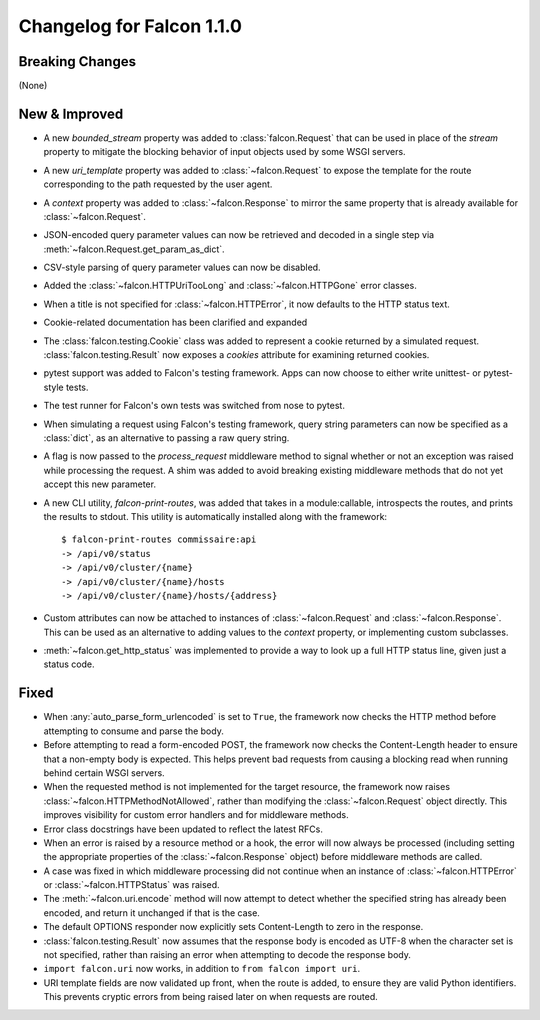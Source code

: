 Changelog for Falcon 1.1.0
==========================

Breaking Changes
----------------

(None)

New & Improved
--------------

- A new `bounded_stream` property was added to :class:`falcon.Request`
  that can be used in place of the `stream` property to mitigate
  the blocking behavior of input objects used by some WSGI servers.
- A new `uri_template` property was added to :class:`~falcon.Request`
  to expose the template for the route corresponding to the
  path requested by the user agent.
- A `context` property was added to :class:`~falcon.Response` to mirror
  the same property that is already available for
  :class:`~falcon.Request`.
- JSON-encoded query parameter values can now be retrieved and decoded
  in a single step via :meth:`~falcon.Request.get_param_as_dict`.
- CSV-style parsing of query parameter values can now be disabled.
- Added the :class:`~falcon.HTTPUriTooLong` and
  :class:`~falcon.HTTPGone` error classes.
- When a title is not specified for :class:`~falcon.HTTPError`, it now
  defaults to the HTTP status text.
- Cookie-related documentation has been clarified and expanded
- The :class:`falcon.testing.Cookie` class was added to represent a
  cookie returned by a simulated request. :class:`falcon.testing.Result`
  now exposes a `cookies` attribute for examining returned cookies.
- pytest support was added to Falcon's testing framework. Apps can now
  choose to either write unittest- or pytest-style tests.
- The test runner for Falcon's own tests was switched from nose
  to pytest.
- When simulating a request using Falcon's testing framework, query
  string parameters can now be specified as a :class:`dict`, as
  an alternative to passing a raw query string.
- A flag is now passed to the `process_request` middleware method to
  signal whether or not an exception was raised while processing the
  request. A shim was added to avoid breaking existing middleware
  methods that do not yet accept this new parameter.
- A new CLI utility, `falcon-print-routes`, was added that takes in a
  module:callable, introspects the routes, and prints the
  results to stdout. This utility is automatically installed along
  with the framework::

    $ falcon-print-routes commissaire:api
    -> /api/v0/status
    -> /api/v0/cluster/{name}
    -> /api/v0/cluster/{name}/hosts
    -> /api/v0/cluster/{name}/hosts/{address}

- Custom attributes can now be attached to instances of
  :class:`~falcon.Request` and :class:`~falcon.Response`. This can be
  used as an alternative to adding values to the `context` property,
  or implementing custom subclasses.
- :meth:`~falcon.get_http_status` was implemented to provide a way to
  look up a full HTTP status line, given just a status code.

Fixed
-----

- When :any:`auto_parse_form_urlencoded` is
  set to ``True``, the framework now checks the HTTP method before
  attempting to consume and parse the body.
- Before attempting to read a form-encoded POST, the framework now
  checks the Content-Length header to ensure that a non-empty body
  is expected. This helps prevent bad requests from causing a blocking
  read when running behind certain WSGI servers.
- When the requested method is not implemented for the target resource,
  the framework now raises :class:`~falcon.HTTPMethodNotAllowed`, rather
  than modifying the :class:`~falcon.Request` object directly. This
  improves visibility for custom error handlers and for middleware
  methods.
- Error class docstrings have been updated to reflect the latest RFCs.
- When an error is raised by a resource method or a hook, the error
  will now always be processed (including setting the appropriate
  properties of the :class:`~falcon.Response` object) before middleware
  methods are called.
- A case was fixed in which middleware processing did not
  continue when an instance of :class:`~falcon.HTTPError` or
  :class:`~falcon.HTTPStatus` was raised.
- The :meth:`~falcon.uri.encode` method will now attempt to detect
  whether the specified string has already been encoded, and return
  it unchanged if that is the case.
- The default OPTIONS responder now explicitly sets Content-Length
  to zero in the response.
- :class:`falcon.testing.Result` now assumes that the response body
  is encoded as UTF-8 when the character set is not specified, rather
  than raising an error when attempting to decode the response body.
- ``import falcon.uri`` now works, in addition to
  ``from falcon import uri``.
- URI template fields are now validated up front, when the route is
  added, to ensure they are valid Python identifiers. This prevents
  cryptic errors from being raised later on when requests are routed.

